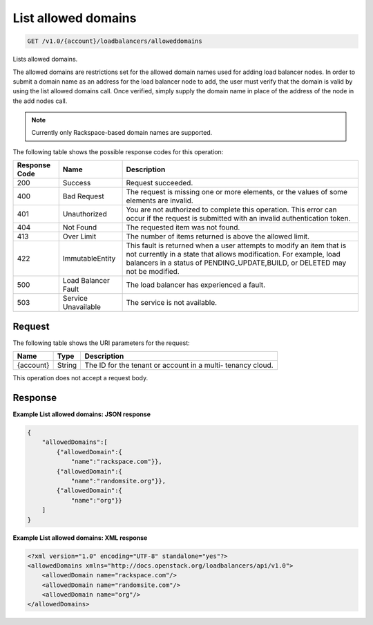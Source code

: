 .. _get-list-allowed-domains:

List allowed domains
~~~~~~~~~~~~~~~~~~~~

.. code::

    GET /v1.0/{account}/loadbalancers/alloweddomains

Lists allowed domains.

The allowed domains are restrictions set for the allowed domain names used for
adding load balancer nodes. In order to submit a domain name as an address for
the load balancer node to add, the user must verify that the domain is valid by
using the list allowed domains call. Once verified, simply supply the domain
name in place of the address of the node in the add nodes call.

.. note::

   Currently only Rackspace-based domain names are supported.

The following table shows the possible response codes for this operation:

+--------------------------+-------------------------+-------------------------+
|Response Code             |Name                     |Description              |
+==========================+=========================+=========================+
|200                       |Success                  |Request succeeded.       |
+--------------------------+-------------------------+-------------------------+
|400                       |Bad Request              |The request is missing   |
|                          |                         |one or more elements, or |
|                          |                         |the values of some       |
|                          |                         |elements are invalid.    |
+--------------------------+-------------------------+-------------------------+
|401                       |Unauthorized             |You are not authorized   |
|                          |                         |to complete this         |
|                          |                         |operation. This error    |
|                          |                         |can occur if the request |
|                          |                         |is submitted with an     |
|                          |                         |invalid authentication   |
|                          |                         |token.                   |
+--------------------------+-------------------------+-------------------------+
|404                       |Not Found                |The requested item was   |
|                          |                         |not found.               |
+--------------------------+-------------------------+-------------------------+
|413                       |Over Limit               |The number of items      |
|                          |                         |returned is above the    |
|                          |                         |allowed limit.           |
+--------------------------+-------------------------+-------------------------+
|422                       |ImmutableEntity          |This fault is returned   |
|                          |                         |when a user attempts to  |
|                          |                         |modify an item that is   |
|                          |                         |not currently in a state |
|                          |                         |that allows              |
|                          |                         |modification. For        |
|                          |                         |example, load balancers  |
|                          |                         |in a status of           |
|                          |                         |PENDING_UPDATE,BUILD, or |
|                          |                         |DELETED may not be       |
|                          |                         |modified.                |
+--------------------------+-------------------------+-------------------------+
|500                       |Load Balancer Fault      |The load balancer has    |
|                          |                         |experienced a fault.     |
+--------------------------+-------------------------+-------------------------+
|503                       |Service Unavailable      |The service is not       |
|                          |                         |available.               |
+--------------------------+-------------------------+-------------------------+

Request
-------

The following table shows the URI parameters for the request:

+--------------------------+-------------------------+-------------------------+
|Name                      |Type                     |Description              |
+==========================+=========================+=========================+
|{account}                 |String                   |The ID for the tenant or |
|                          |                         |account in a multi-      |
|                          |                         |tenancy cloud.           |
+--------------------------+-------------------------+-------------------------+

This operation does not accept a request body.

Response
--------

**Example List allowed domains: JSON response**

.. code::

    {
        "allowedDomains":[
            {"allowedDomain":{
                "name":"rackspace.com"}},
            {"allowedDomain":{
                "name":"randomsite.org"}},
            {"allowedDomain":{
                "name":"org"}}
        ]
    }

**Example List allowed domains: XML response**

.. code::

    <?xml version="1.0" encoding="UTF-8" standalone="yes"?>
    <allowedDomains xmlns="http://docs.openstack.org/loadbalancers/api/v1.0">
        <allowedDomain name="rackspace.com"/>
        <allowedDomain name="randomsite.com"/>
        <allowedDomain name="org"/>
    </allowedDomains>
